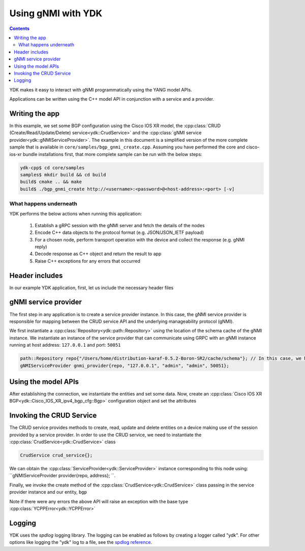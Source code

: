 Using gNMI with YDK
============================
.. contents::

YDK makes it easy to interact with gNMI programmatically using the YANG model APIs.

Applications can be written using the C++ model API in conjunction with a service and a provider.

Writing the app
----------------

In this example, we set some BGP configuration using the Cisco IOS XR model, the :cpp:class:`CRUD (Create/Read/Update/Delete) service<ydk::CrudService>` and the :cpp:class:`gNMI service provider<ydk::gNMIServiceProvider>`. The example in this document is a simplified version of the more complete sample that is available in ``core/samples/bgp_gnmi_create.cpp``. Assuming you have performed the core and cisco-ios-xr bundle installations first, that more complete sample can be run with the below steps:

.. code-block:: sh

  ydk-cpp$ cd core/samples
  samples$ mkdir build && cd build
  build$ cmake .. && make
  build$ ./bgp_gnmi_create http://<username>:<password>@<host-address>:<port> [-v]

What happens underneath
~~~~~~~~~~~~~~~~~~~~~~~~
YDK performs the below actions when running this application:

 1. Establish a gRPC session with the gNMI server and fetch the details of the nodes
 2. Encode C++ data objects to the protocol format (e.g. JSON/JSON_IETF payload)
 3. For a chosen node, perform transport operation with the device and collect the response (e.g. gNMI reply)
 4. Decode response as C++ object and return the result to app
 5. Raise C++ exceptions for any errors that occurred

Header includes
----------------------
In our example YDK application, first, let us include the necessary header files

.. code-block:: c++
 :linenos:

 #include <iostream>
 #include <spdlog/spdlog.h>

 #include <ydk/crud_service.hpp>
 #include <ydk/path_api.hpp>
 #include <ydk/gnmi_provider.hpp>
 #include <ydk/types.hpp>

 #include <ydk_cisco_ios_xr/Cisco_IOS_XR_ipv4_bgp_cfg.hpp>
 #include <ydk_cisco_ios_xr/Cisco_IOS_XR_ipv4_bgp_datatypes.hpp>

  // indicate the namespaces being used (optional)
  using namespace std;
  using namespace ydk;
  using namespace Cisco_IOS_XR_ipv4_bgp_cfg;
  using namespace Cisco_IOS_XR_ipv4_bgp_datatypes;

gNMI service provider
------------------------------
The first step in any application is to create a service provider instance. In this case, the gNMI service provider is responsible for mapping between the CRUD service API and the underlying manageability protocol (gNMI).

We first instantiate a :cpp:class:`Repository<ydk::path::Repository>` using the location of the schema cache of the gNMI instance. We instantiate an instance of the service provider that can communicate using GRPC with an gNMI instance running at host address: ``127.0.0.1`` and port: ``50051``

.. code-block:: c++

 path::Repository repo{"/Users/home/distribution-karaf-0.5.2-Boron-SR2/cache/schema"}; // In this case, we have a GRPC service with this schema cache location
 gNMIServiceProvider gnmi_provider{repo, "127.0.0.1", "admin", "admin", 50051};


Using the model APIs
----------------------
After establishing the connection, we instantiate the entities and set some data. Now, create an :cpp:class:`Cisco IOS XR BGP<ydk::Cisco_IOS_XR_ipv4_bgp_cfg::Bgp>` configuration object and set the attributes

.. code-block:: c++
 :linenos:

 // Create BGP object
 auto bgp = make_unique<Bgp>();

 // BGP instance
 auto instance = make_unique<Bgp::Instance>();
 instance->instance_name = "test";
 auto instance_as = make_unique<Bgp::Instance::InstanceAs>();
 instance_as->as = 65001;
 auto four_byte_as = make_unique<Bgp::Instance::InstanceAs::FourByteAs>();
 four_byte_as->as = 65001;
 four_byte_as->bgp_running = Empty();

 // global address family
 auto global_af = make_unique<Bgp::Instance::InstanceAs::FourByteAs::DefaultVrf::Global::GlobalAfs::GlobalAf>();
 global_af->af_name = BgpAddressFamilyEnum::ipv4_unicast;
 global_af->enable = Empty();
 global_af->parent = four_byte_as->default_vrf->global->global_afs.get();
 four_byte_as->default_vrf->global->global_afs->global_af.push_back(move(global_af));

 // add the instance to the parent BGP object
 four_byte_as->parent = instance_as.get();
 instance_as->parent = instance.get();
 instance->parent = bgp.get();
 instance_as->four_byte_as.push_back(move(four_byte_as));
 instance->instance_as.push_back(move(instance_as));
 bgp->instance.push_back(move(instance));


Invoking the CRUD Service
---------------------------
The CRUD service provides methods to create, read, update and delete entities on a device making use of the session provided by a service provider.  In order to use the CRUD service, we need to instantiate the :cpp:class:`CrudService<ydk::CrudService>` class

.. code-block:: c++

 CrudService crud_service{};

We can obtain the :cpp:class:`ServiceProvider<ydk::ServiceProvider>` instance corresponding to this node using: ``gNMIServiceProvider provider{repo, address}; ``.

Finally, we invoke the create method of the :cpp:class:`CrudService<ydk::CrudService>` class passing in the service provider instance and our entity, ``bgp``

.. code-block:: c++
 :linenos:

 try
 {
   gNMIServiceProvider provider{repo, "127.0.0.1:50051"};  
   crud_service.create(provider, *bgp);
 }
 catch(YCPPError & e)
 {
   cerr << "Error details: " << e.what() << endl;
 }

Note if there were any errors the above API will raise an exception with the base type :cpp:class:`YCPPError<ydk::YCPPError>`

Logging
----------------------
YDK uses the `spdlog` logging library. The logging can be enabled as follows by creating a logger called "ydk". For other options like logging the "ydk" log to a file, see the `spdlog reference <https://github.com/gabime/spdlog#usage-example>`_.

.. code-block:: c++
 :linenos:

 if(verbose)
 {
   auto console = spdlog::stdout_color_mt("ydk");
 }
